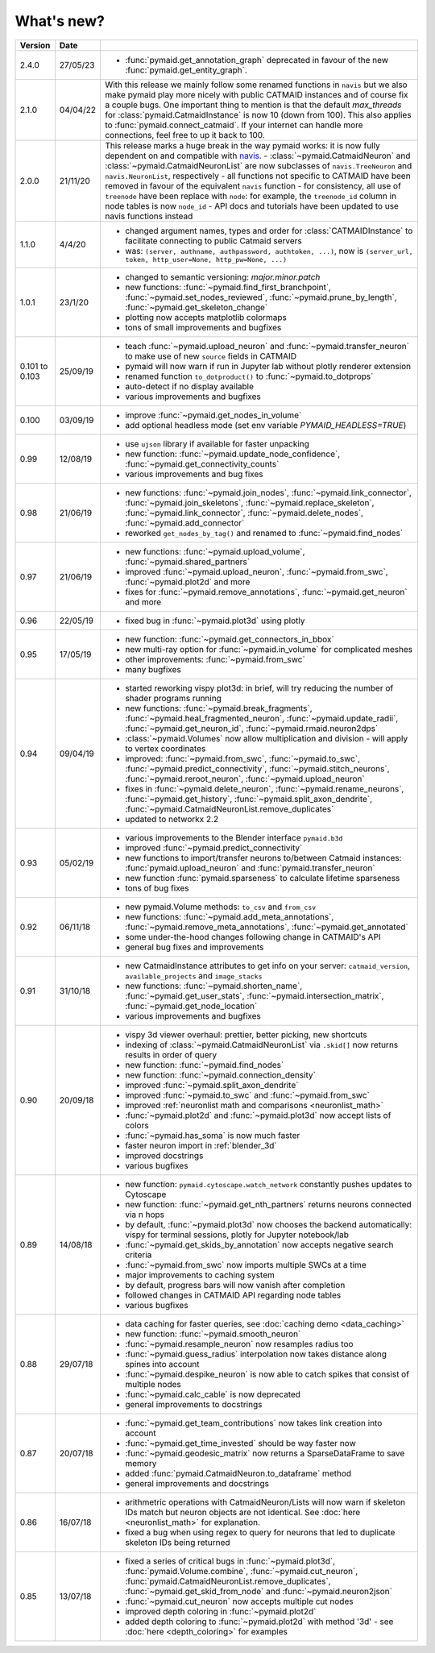 .. _whats_new:

What's new?
===========

.. list-table::
   :widths: 7 7 86
   :header-rows: 1

   * - Version
     - Date
     -
   * - 2.4.0
     - 27/05/23
     - - :func:`pymaid.get_annotation_graph` deprecated in favour of the new
         :func:`pymaid.get_entity_graph`.
   * - 2.1.0
     - 04/04/22
     - With this release we mainly follow some renamed functions in ``navis`` but
       we also make pymaid play more nicely with public CATMAID instances and
       of course fix a couple bugs.
       One important thing to mention is that the default `max_threads` for
       :class:`pymaid.CatmaidInstance` is now 10 (down from 100). This also
       applies to :func:`pymaid.connect_catmaid`. If your internet can handle
       more connections, feel free to up it back to 100.
   * - 2.0.0
     - 21/11/20
     - This release marks a huge break in the way pymaid works: it is now
       fully dependent on and compatible with `navis <https://navis.readthedocs.io/en/latest/>`_.
       - :class:`~pymaid.CatmaidNeuron` and :class:`~pymaid.CatmaidNeuronList` are now subclasses of ``navis.TreeNeuron`` and ``navis.NeuronList``, respectively
       - all functions not specific to CATMAID have been removed in favour of the equivalent ``navis`` function
       - for consistency, all use of ``treenode`` have been replace with ``node``: for example, the ``treenode_id`` column in node tables is now ``node_id``
       - API docs and tutorials have been updated to use navis functions instead
   * - 1.1.0
     - 4/4/20
     - - changed argument names, types and order for :class:`CATMAIDInstance` to facilitate connecting to public Catmaid servers
       - was: ``(server, authname, authpassword, authtoken, ...)``, now is ``(server_url, token, http_user=None, http_pw=None, ...)``
   * - 1.0.1
     - 23/1/20
     - - changed to semantic versioning: `major.minor.patch`
       - new functions: :func:`~pymaid.find_first_branchpoint`, :func:`~pymaid.set_nodes_reviewed`, :func:`~pymaid.prune_by_length`, :func:`~pymaid.get_skeleton_change`
       - plotting now accepts matplotlib colormaps
       - tons of small improvements and bugfixes
   * - 0.101
       to
       0.103
     - 25/09/19
     - - teach :func:`~pymaid.upload_neuron` and :func:`~pymaid.transfer_neuron` to make use of new ``source`` fields in CATMAID
       - pymaid will now warn if run in Jupyter lab without plotly renderer extension
       - renamed function ``to_dotproduct()`` to :func:`~pymaid.to_dotprops`
       - auto-detect if no display available
       - various improvements and bugfixes
   * - 0.100
     - 03/09/19
     - - improve :func:`~pymaid.get_nodes_in_volume`
       - add optional headless mode (set env variable `PYMAID_HEADLESS=TRUE`)
   * - 0.99
     - 12/08/19
     - - use ``ujson`` library if available for faster unpacking
       - new function: :func:`~pymaid.update_node_confidence`, :func:`~pymaid.get_connectivity_counts`
       - various improvements and bug fixes
   * - 0.98
     - 21/06/19
     - - new functions: :func:`~pymaid.join_nodes`, :func:`~pymaid.link_connector`, :func:`~pymaid.join_skeletons`, :func:`~pymaid.replace_skeleton`, :func:`~pymaid.link_connector`, :func:`~pymaid.delete_nodes`, :func:`~pymaid.add_connector`
       - reworked ``get_nodes_by_tag()`` and renamed to :func:`~pymaid.find_nodes`
   * - 0.97
     - 21/06/19
     - - new functions: :func:`~pymaid.upload_volume`, :func:`~pymaid.shared_partners`
       - improved :func:`~pymaid.upload_neuron`, :func:`~pymaid.from_swc`, :func:`~pymaid.plot2d` and more
       - fixes for :func:`~pymaid.remove_annotations`, :func:`~pymaid.get_neuron` and more
   * - 0.96
     - 22/05/19
     - - fixed bug in :func:`~pymaid.plot3d` using plotly
   * - 0.95
     - 17/05/19
     - - new function: :func:`~pymaid.get_connectors_in_bbox`
       - new multi-ray option for :func:`~pymaid.in_volume` for complicated meshes
       - other improvements: :func:`~pymaid.from_swc`
       - many bugfixes
   * - 0.94
     - 09/04/19
     - - started reworking vispy plot3d: in brief, will try reducing the number of shader programs running
       - new functions: :func:`~pymaid.break_fragments`, :func:`~pymaid.heal_fragmented_neuron`, :func:`~pymaid.update_radii`, :func:`~pymaid.get_neuron_id`, :func:`~pymaid.rmaid.neuron2dps`
       - :class:`~pymaid.Volumes` now allow multiplication and division - will apply to vertex coordinates
       - improved: :func:`~pymaid.from_swc`, :func:`~pymaid.to_swc`, :func:`~pymaid.predict_connectivity`, :func:`~pymaid.stitch_neurons`, :func:`~pymaid.reroot_neuron`, :func:`~pymaid.upload_neuron`
       - fixes in :func:`~pymaid.delete_neuron`, :func:`~pymaid.rename_neurons`, :func:`~pymaid.get_history`, :func:`~pymaid.split_axon_dendrite`, :func:`~pymaid.CatmaidNeuronList.remove_duplicates`
       - updated to networkx 2.2
   * - 0.93
     - 05/02/19
     - - various improvements to the Blender interface ``pymaid.b3d``
       - improved :func:`~pymaid.predict_connectivity`
       - new functions to import/transfer neurons to/between Catmaid instances: :func:`pymaid.upload_neuron` and :func:`pymaid.transfer_neuron`
       - new function :func:`pymaid.sparseness` to calculate lifetime sparseness
       - tons of bug fixes
   * - 0.92
     - 06/11/18
     - - new pymaid.Volume methods: ``to_csv`` and ``from_csv``
       - new functions: :func:`~pymaid.add_meta_annotations`, :func:`~pymaid.remove_meta_annotations`, :func:`~pymaid.get_annotated`
       - some under-the-hood changes following change in CATMAID's API
       - general bug fixes and improvements
   * - 0.91
     - 31/10/18
     - - new CatmaidInstance attributes to get info on your server: ``catmaid_version``, ``available_projects`` and ``image_stacks``
       - new functions: :func:`~pymaid.shorten_name`, :func:`~pymaid.get_user_stats`, :func:`~pymaid.intersection_matrix`, :func:`~pymaid.get_node_location`
       - various improvements and bugfixes
   * - 0.90
     - 20/09/18
     - - vispy 3d viewer overhaul: prettier, better picking, new shortcuts
       - indexing of :class:`~pymaid.CatmaidNeuronList` via ``.skid[]`` now returns results in order of query
       - new function: :func:`~pymaid.find_nodes`
       - new function: :func:`~pymaid.connection_density`
       - improved :func:`~pymaid.split_axon_dendrite`
       - improved :func:`~pymaid.to_swc` and :func:`~pymaid.from_swc`
       - improved :ref:`neuronlist math and comparisons <neuronlist_math>`
       - :func:`~pymaid.plot2d` and :func:`~pymaid.plot3d` now accept lists of colors
       - :func:`~pymaid.has_soma` is now much faster
       - faster neuron import in :ref:`blender_3d`
       - improved docstrings
       - various bugfixes
   * - 0.89
     - 14/08/18
     - - new function: ``pymaid.cytoscape.watch_network`` constantly pushes updates to Cytoscape
       - new function: :func:`~pymaid.get_nth_partners` returns neurons connected via n hops
       - by default, :func:`~pymaid.plot3d` now chooses the backend automatically: vispy for terminal sessions, plotly for Jupyter notebook/lab
       - :func:`~pymaid.get_skids_by_annotation` now accepts negative search criteria
       - :func:`~pymaid.from_swc` now imports multiple SWCs at a time
       - major improvements to caching system
       - by default, progress bars will now vanish after completion
       - followed changes in CATMAID API regarding node tables
       - various bugfixes
   * - 0.88
     - 29/07/18
     - - data caching for faster queries, see :doc:`caching demo <data_caching>`
       - new function: :func:`~pymaid.smooth_neuron`
       - :func:`~pymaid.resample_neuron` now resamples radius too
       - :func:`~pymaid.guess_radius` interpolation now takes distance along spines into account
       - :func:`~pymaid.despike_neuron` is now able to catch spikes that consist of multiple nodes
       - :func:`~pymaid.calc_cable` is now deprecated
       - general improvements to docstrings
   * - 0.87
     - 20/07/18
     - - :func:`~pymaid.get_team_contributions` now takes link creation into account
       - :func:`~pymaid.get_time_invested` should be way faster now
       - :func:`~pymaid.geodesic_matrix` now returns a SparseDataFrame to save memory
       - added :func:`pymaid.CatmaidNeuron.to_dataframe` method
       - general improvements and docstrings
   * - 0.86
     - 16/07/18
     - - arithmetric operations with CatmaidNeuron/Lists will now warn if skeleton IDs match but neuron objects are not identical. See :doc:`here <neuronlist_math>` for explanation.
       - fixed a bug when using regex to query for neurons that led to duplicate skeleton IDs being returned
   * - 0.85
     - 13/07/18
     - - fixed a series of critical bugs in :func:`~pymaid.plot3d`, :func:`pymaid.Volume.combine`, :func:`~pymaid.cut_neuron`, :func:`pymaid.CatmaidNeuronList.remove_duplicates`,  :func:`~pymaid.get_skid_from_node` and :func:`~pymaid.neuron2json`
       - :func:`~pymaid.cut_neuron` now accepts multiple cut nodes
       - improved depth coloring in :func:`~pymaid.plot2d`
       - added depth coloring to :func:`~pymaid.plot2d` with method '3d' - see :doc:`here <depth_coloring>` for examples
